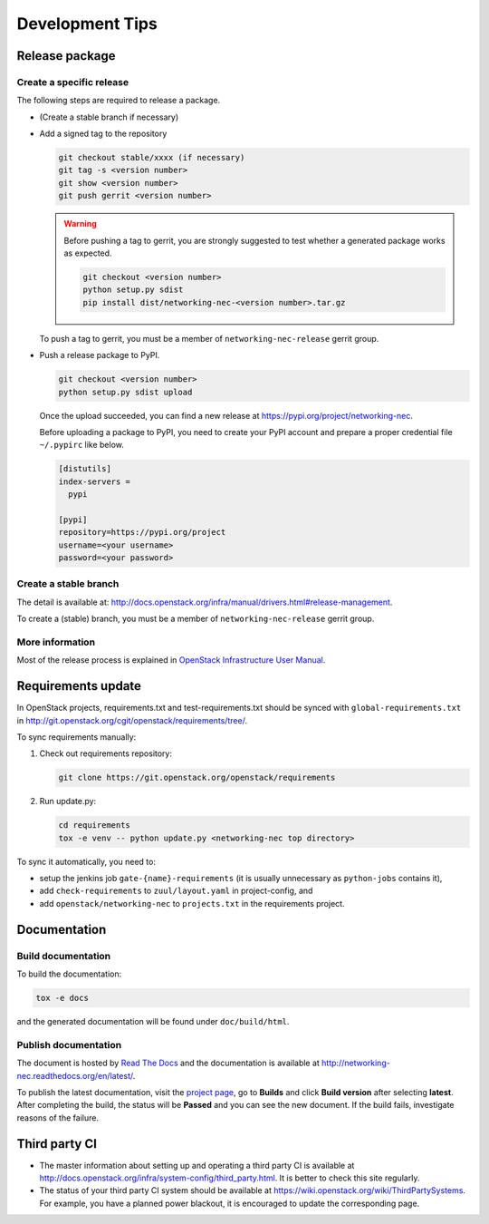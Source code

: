 ================
Development Tips
================

Release package
---------------

Create a specific release
~~~~~~~~~~~~~~~~~~~~~~~~~

The following steps are required to release a package.

* (Create a stable branch if necessary)
* Add a signed tag to the repository

  .. code-block:: console

     git checkout stable/xxxx (if necessary)
     git tag -s <version number>
     git show <version number>
     git push gerrit <version number>

  .. warning::

     Before pushing a tag to gerrit, you are strongly suggested to
     test whether a generated package works as expected.

     .. code-block:: console

        git checkout <version number>
        python setup.py sdist
        pip install dist/networking-nec-<version number>.tar.gz

  To push a tag to gerrit, you must be a member of
  ``networking-nec-release`` gerrit group.

* Push a release package to PyPI.

  .. code-block:: console

     git checkout <version number>
     python setup.py sdist upload

  Once the upload succeeded, you can find a new release at
  https://pypi.org/project/networking-nec.

  Before uploading a package to PyPI, you need to create your PyPI
  account and prepare a proper credential file ``~/.pypirc`` like below.

  .. code-block:: ini

     [distutils]
     index-servers =
       pypi

     [pypi]
     repository=https://pypi.org/project
     username=<your username>
     password=<your password>

Create a stable branch
~~~~~~~~~~~~~~~~~~~~~~

The detail is available at:
http://docs.openstack.org/infra/manual/drivers.html#release-management.

To create a (stable) branch, you must be a member of
``networking-nec-release`` gerrit group.

More information
~~~~~~~~~~~~~~~~

Most of the release process is explained in
`OpenStack Infrastructure User Manual
<http://docs.openstack.org/infra/manual/>`_.

Requirements update
-------------------

In OpenStack projects, requirements.txt and test-requirements.txt
should be synced with ``global-requirements.txt`` in
http://git.openstack.org/cgit/openstack/requirements/tree/.

To sync requirements manually:

1. Check out requirements repository:

   .. code-block:: console

      git clone https://git.openstack.org/openstack/requirements

2. Run update.py:

   .. code-block:: console

      cd requirements
      tox -e venv -- python update.py <networking-nec top directory>

To sync it automatically, you need to:

* setup the jenkins job ``gate-{name}-requirements``
  (it is usually unnecessary as ``python-jobs`` contains it),
* add ``check-requirements`` to ``zuul/layout.yaml`` in
  project-config, and
* add ``openstack/networking-nec`` to ``projects.txt`` in the
  requirements project.

Documentation
-------------

Build documentation
~~~~~~~~~~~~~~~~~~~

To build the documentation:

.. code-block:: console

   tox -e docs

and the generated documentation will be found under ``doc/build/html``.

Publish documentation
~~~~~~~~~~~~~~~~~~~~~

The document is hosted by `Read The Docs <https://readthedocs.org/>`__
and the documentation is available at
http://networking-nec.readthedocs.org/en/latest/.

To publish the latest documentation,
visit the `project page <https://readthedocs.org/projects/networking-nec/>`__,
go to **Builds** and click **Build version** after selecting **latest**.
After completing the build, the status will be **Passed** and
you can see the new document.
If the build fails, investigate reasons of the failure.

Third party CI
--------------

* The master information about setting up and operating a third party CI
  is available at
  http://docs.openstack.org/infra/system-config/third_party.html.
  It is better to check this site regularly.

* The status of your third party CI system should be available at
  https://wiki.openstack.org/wiki/ThirdPartySystems.
  For example, you have a planned power blackout, it is encouraged
  to update the corresponding page.

